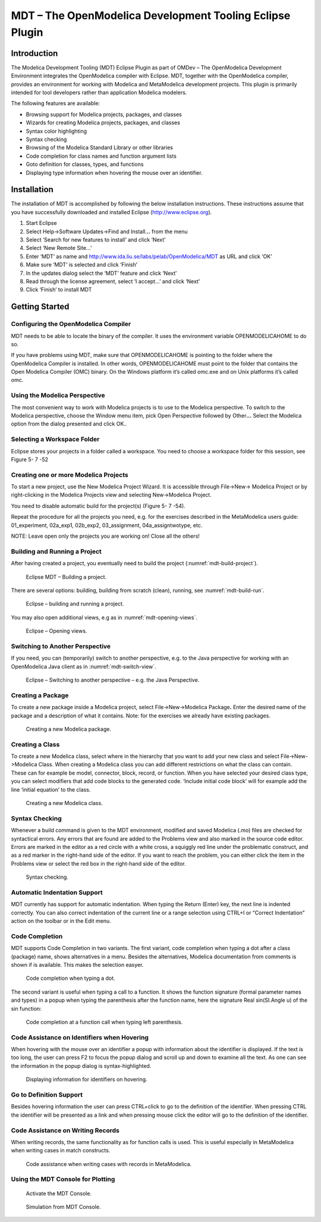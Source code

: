 MDT – The OpenModelica Development Tooling Eclipse Plugin
=========================================================

Introduction
------------

The Modelica Development Tooling (MDT) Eclipse Plugin as part of OMDev –
The OpenModelica Development Environment integrates the OpenModelica
compiler with Eclipse. MDT, together with the OpenModelica compiler,
provides an environment for working with Modelica and MetaModelica
development projects. This plugin is primarily intended for tool
developers rather than application Modelica modelers.

The following features are available:

-  Browsing support for Modelica projects, packages, and classes

-  Wizards for creating Modelica projects, packages, and classes

-  Syntax color highlighting

-  Syntax checking

-  Browsing of the Modelica Standard Library or other libraries

-  Code completion for class names and function argument lists

-  Goto definition for classes, types, and functions

-  Displaying type information when hovering the mouse over an
   identifier.

Installation
------------

The installation of MDT is accomplished by following the below
installation instructions. These instructions assume that you have
successfully downloaded and installed Eclipse (http://www.eclipse.org).

1. Start Eclipse

2. Select Help->Software Updates->Find and Install.\ **..** from the
   menu

3. Select ‘Search for new features to install’ and click ‘Next’

4. Select ‘New Remote Site...’

5. Enter ‘MDT’ as name and
   http://www.ida.liu.se/labs/pelab/OpenModelica/MDT
   as URL and click ‘OK’

6. Make sure ‘MDT’ is selected and click ‘Finish’

7. In the updates dialog select the ‘MDT’ feature and click ‘Next’

8. Read through the license agreement, select ‘I accept...’ and click
   ‘Next’

9. Click ‘Finish’ to install MDT

Getting Started
---------------

Configuring the OpenModelica Compiler
~~~~~~~~~~~~~~~~~~~~~~~~~~~~~~~~~~~~~

MDT needs to be able to locate the binary of the compiler. It uses the
environment variable OPENMODELICAHOME to do so.

If you have problems using MDT, make sure that OPENMODELICAHOME is
pointing to the folder where the OpenModelica Compiler is installed. In
other words, OPENMODELICAHOME must point to the folder that contains the
Open Modelica Compiler (OMC) binary. On the Windows platform it’s called
omc.exe and on Unix platforms it’s called omc.

Using the Modelica Perspective
~~~~~~~~~~~~~~~~~~~~~~~~~~~~~~

The most convenient way to work with Modelica projects is to use to the
Modelica perspective. To switch to the Modelica perspective, choose the
Window menu item, pick Open Perspective followed by Other\ **...**
Select the Modelica option from the dialog presented and click OK..

Selecting a Workspace Folder
~~~~~~~~~~~~~~~~~~~~~~~~~~~~

Eclipse stores your projects in a folder called a workspace. You need to
choose a workspace folder for this session, see Figure 5- 7 -52

.. todo ::

  Missing figure

  Figure 5752. Eclipse Setup – Switching Workspace.

Creating one or more Modelica Projects
~~~~~~~~~~~~~~~~~~~~~~~~~~~~~~~~~~~~~~

To start a new project, use the New Modelica Project Wizard. It is
accessible through File->New-> Modelica Project or by right-clicking in
the Modelica Projects view and selecting New->Modelica Project.

.. todo ::

  Missing figure

  Eclipse Setup – creating a Modelica project in the workspace.

You need to disable automatic build for the project(s) (Figure 5- 7
-54).

.. todo ::

  Missing figure

  Eclipse Setup – disable automatic build for the projects.

Repeat the procedure for all the projects you need, e.g. for the
exercises described in the MetaModelica users guide: 01\_experiment,
02a\_exp1, 02b\_exp2, 03\_assignment, 04a\_assigntwotype, etc.

NOTE: Leave open only the projects you are working on! Close all the
others!

Building and Running a Project
~~~~~~~~~~~~~~~~~~~~~~~~~~~~~~

After having created a project, you eventually need to build the project
(:numref:`mdt-build-project`).

.. figure :: media/mdt-build-project.png
  :name: mdt-build-project

  Eclipse MDT – Building a project.

There are several options: building, building from scratch (clean),
running, see :numref:`mdt-build-run`.

.. todo ::

  Missing figure

.. figure :: media/mdt-build-run.png
  :name: mdt-build-run

  Eclipse – building and running a project.

You may also open additional views, e.g as in :numref:`mdt-opening-views`.

.. todo ::

  Missing figure

.. figure :: media/mdt-opening-views.png
  :name: mdt-opening-views

  Eclipse – Opening views.

Switching to Another Perspective
~~~~~~~~~~~~~~~~~~~~~~~~~~~~~~~~

If you need, you can (temporarily) switch to another perspective, e.g.
to the Java perspective for working with an OpenModelica Java client as
in :numref:`mdt-switch-view`.

.. figure :: media/mdt-switch-view.png
  :name: mdt-switch-view

  Eclipse – Switching to another perspective – e.g. the Java Perspective.

Creating a Package
~~~~~~~~~~~~~~~~~~

To create a new package inside a Modelica project, select
File->New->Modelica Package\ **.** Enter the desired name of the package
and a description of what it contains. Note: for the exercises we
already have existing packages.

.. figure :: media/mdt-create-package.png

  Creating a new Modelica package.

Creating a Class
~~~~~~~~~~~~~~~~

To create a new Modelica class, select where in the hierarchy that you
want to add your new class and select File->New->Modelica Class. When
creating a Modelica class you can add different restrictions on what the
class can contain. These can for example be model, connector, block,
record, or function. When you have selected your desired class type, you
can select modifiers that add code blocks to the generated code.
‘Include initial code block’ will for example add the line ‘initial
equation’ to the class.

.. figure :: media/mdt-create-class.png

  Creating a new Modelica class.

Syntax Checking
~~~~~~~~~~~~~~~

Whenever a build command is given to the MDT environment, modified and
saved Modelica (.mo) files are checked for syntactical errors. Any
errors that are found are added to the Problems view and also marked in
the source code editor. Errors are marked in the editor as a red circle
with a white cross, a squiggly red line under the problematic construct,
and as a red marker in the right-hand side of the editor. If you want to
reach the problem, you can either click the item in the Problems view or
select the red box in the right-hand side of the editor.

.. figure :: media/mdt-syntax-checking.png

  Syntax checking.

Automatic Indentation Support
~~~~~~~~~~~~~~~~~~~~~~~~~~~~~

MDT currently has support for automatic indentation. When typing the
Return (Enter) key, the next line is indented correctly. You can also
correct indentation of the current line or a range selection using
CTRL+I or “Correct Indentation” action on the toolbar or in the Edit
menu.

Code Completion
~~~~~~~~~~~~~~~

MDT supports Code Completion in two variants. The first variant, code
completion when typing a dot after a class (package) name, shows
alternatives in a menu. Besides the alternatives, Modelica documentation
from comments is shown if is available. This makes the selection easyer.

.. figure :: media/mdt-code-completion.png

  Code completion when typing a dot.

The second variant is useful when typing a call to a function. It shows
the function signature (formal parameter names and types) in a popup
when typing the parenthesis after the function name, here the signature
Real sin(SI.Angle u) of the sin function:

.. figure :: media/mdt-code-completion-call.png

  Code completion at a function call when typing left parenthesis.

Code Assistance on Identifiers when Hovering
~~~~~~~~~~~~~~~~~~~~~~~~~~~~~~~~~~~~~~~~~~~~~

When hovering with the mouse over an identifier a popup with information
about the identifier is displayed. If the text is too long, the user can
press F2 to focus the popup dialog and scroll up and down to examine all
the text. As one can see the information in the popup dialog is
syntax-highlighted.

.. figure :: media/mdt-info-on-hover.png

  Displaying information for identifiers on hovering.

Go to Definition Support
~~~~~~~~~~~~~~~~~~~~~~~~

Besides hovering information the user can press CTRL+click to go to the
definition of the identifier. When pressing CTRL the identifier will be
presented as a link and when pressing mouse click the editor will go to
the definition of the identifier.

Code Assistance on Writing Records
~~~~~~~~~~~~~~~~~~~~~~~~~~~~~~~~~~

When writing records, the same functionality as for function calls is
used. This is useful especially in MetaModelica when writing cases in
match constructs.

.. figure :: media/mdt-assist-mm-record.png

  Code assistance when writing cases with records in MetaModelica.

Using the MDT Console for Plotting
~~~~~~~~~~~~~~~~~~~~~~~~~~~~~~~~~~

.. figure :: media/mdt-console.png

  Activate the MDT Console.

.. figure :: media/mdt-console-simulate.png

  Simulation from MDT Console.
